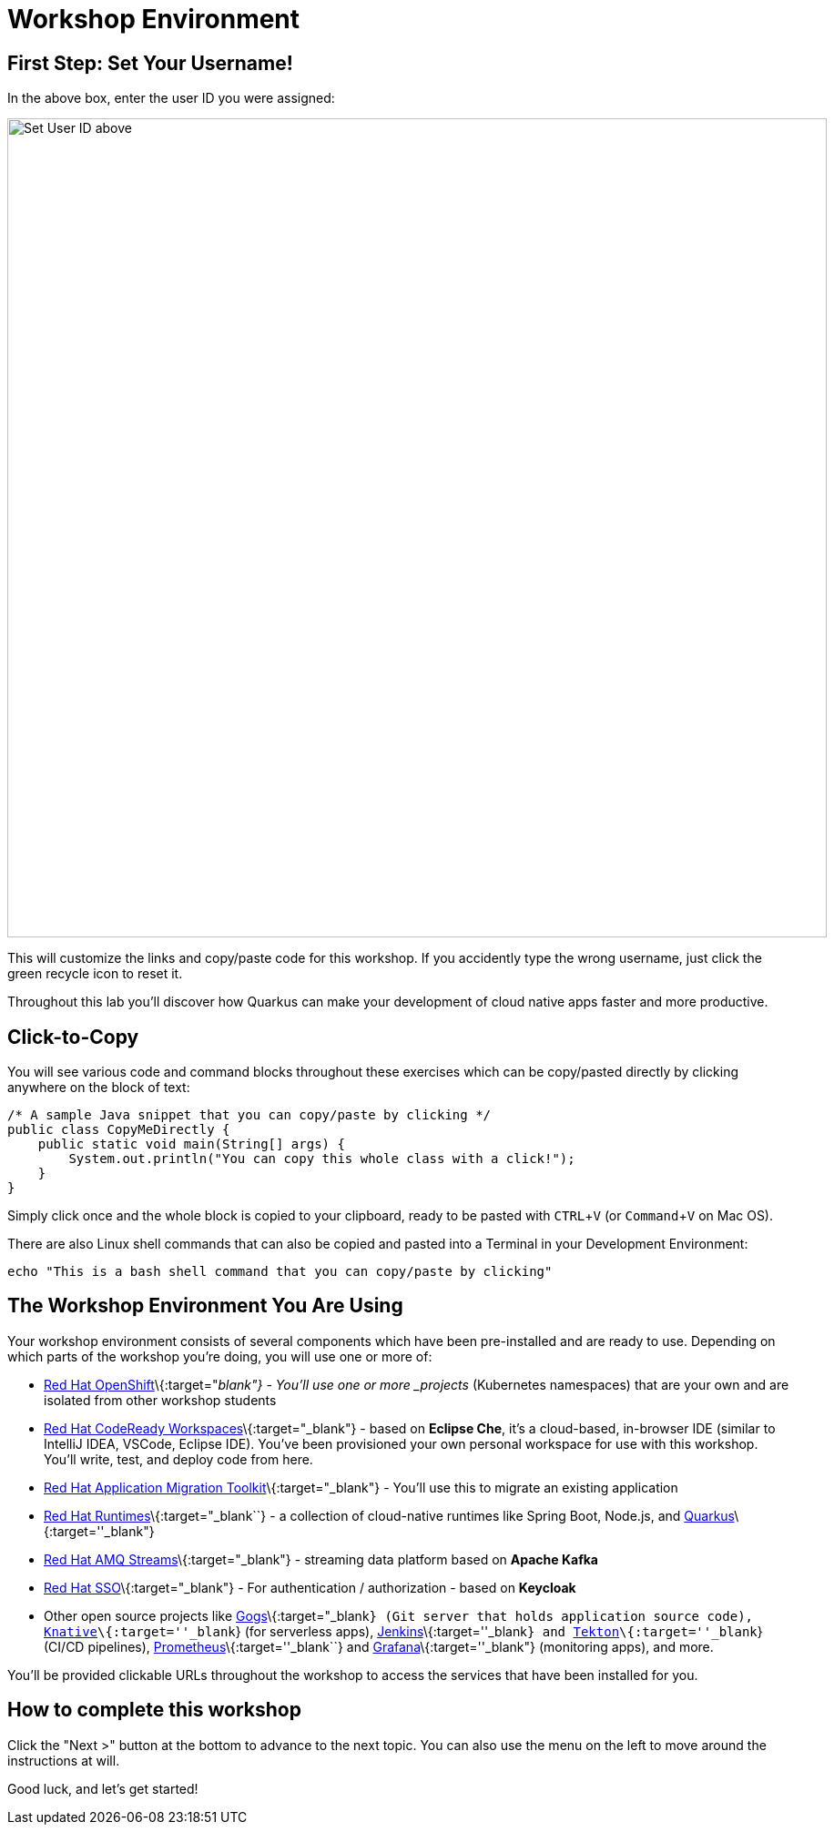 = Workshop Environment
:experimental:

== First Step: Set Your Username!

In the above box, enter the user ID you were assigned:

image::setuser.png[Set User ID above, 900]

This will customize the links and copy/paste code for this workshop. If you accidently type the wrong username, just click the green recycle icon to reset it.

Throughout this lab you'll discover how Quarkus can make your development of cloud native apps faster and more productive.

== Click-to-Copy

You will see various code and command blocks throughout these exercises which can be copy/pasted directly by clicking anywhere on the block of text:

[source,java,role="copypaste"]
----
/* A sample Java snippet that you can copy/paste by clicking */
public class CopyMeDirectly {
    public static void main(String[] args) {
        System.out.println("You can copy this whole class with a click!");
    }
}
----

Simply click once and the whole block is copied to your clipboard, ready to be pasted with kbd:[CTRL+V] (or kbd:[Command+V] on Mac OS).

There are also Linux shell commands that can also be copied and pasted into a Terminal in your Development Environment:

[source,sh,role="copypaste"]
----
echo "This is a bash shell command that you can copy/paste by clicking"
----

== The Workshop Environment You Are Using

Your workshop environment consists of several components which have been pre-installed and are ready to use. Depending on which
parts of the workshop you’re doing, you will use one or more of:

* https://www.openshift.com/[Red Hat OpenShift]\{:target="_blank"} - You’ll use one or more _projects_ (Kubernetes namespaces)
that are your own and are isolated from other workshop students
* https://developers.redhat.com/products/codeready-workspaces/overview[Red Hat CodeReady Workspaces]\{:target="_blank"} - based on
*Eclipse Che*, it’s a cloud-based, in-browser IDE (similar to IntelliJ IDEA, VSCode, Eclipse IDE). You’ve been provisioned your
own personal workspace for use with this workshop. You’ll write, test, and deploy code from here.
* https://developers.redhat.com/products/rhamt[Red Hat Application Migration Toolkit]\{:target="_blank"} - You’ll use this to
migrate an existing application
* https://www.redhat.com/en/products/runtimes[Red Hat Runtimes]\{:target="_blank``} - a collection of cloud-native runtimes like
Spring Boot, Node.js, and https://quarkus.io[Quarkus]\{:target=''_blank"}
* https://www.redhat.com/en/technologies/jboss-middleware/amq[Red Hat AMQ Streams]\{:target="_blank"} - streaming data platform
based on *Apache Kafka*
* https://access.redhat.com/products/red-hat-single-sign-on[Red Hat SSO]\{:target="_blank"} - For authentication / authorization -
based on *Keycloak*
* Other open source projects like https://gogs.io/[Gogs]\{:target="_blank``} (Git server that holds application source code),
https://knative.dev[Knative]\{:target=''_blank``} (for serverless apps), https://jenkins.io/[Jenkins]\{:target=''_blank``} and
https://cloud.google.com/tekton/[Tekton]\{:target=''_blank``} (CI/CD pipelines),
https://prometheus.io[Prometheus]\{:target=''_blank``} and https://grafana.com[Grafana]\{:target=''_blank"} (monitoring apps), and
more.

You’ll be provided clickable URLs throughout the workshop to access the services that have been installed for you.

== How to complete this workshop

Click the "Next >" button at the bottom to advance to the next topic. You can also use the menu on the left to move around the instructions at will.

Good luck, and let’s get started!
